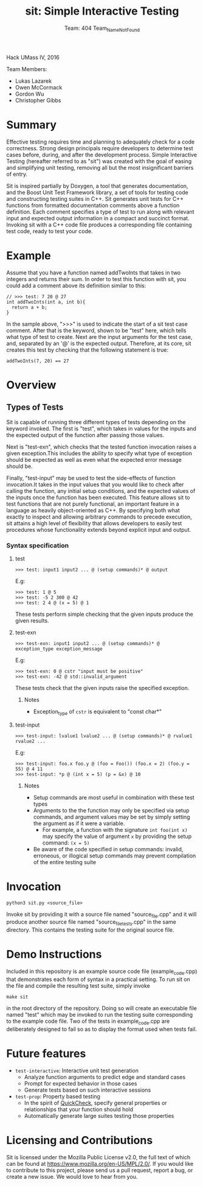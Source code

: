 #+TITLE: sit: Simple Interactive Testing
#+AUTHOR: Team: 404 Team_Name_Not_Found

Hack UMass IV, 2016

Team Members:
- Lukas Lazarek
- Owen McCormack
- Gordon Wu
- Christopher Gibbs


* Summary
Effective testing requires time and planning to adequately check for a
code correctness. Strong design principals require developers to
determine test cases before, during, and after the development
process.
Simple Interactive Testing (hereafter referred to as "sit") was
created with the goal of easing and simplifying unit testing, removing
all but the most insignificant barriers of entry.

Sit is inspired partially by Doxygen, a tool that generates
documentation, and the Boost Unit Test Framework library, a set of
tools for testing code and constructing testing suites in C++. Sit
generates unit tests for C++ functions from formatted documentation
comments above a function definition. Each comment specifies a type of
test to run along with relevant input and expected output information
in a compact and succinct format. Invoking sit with a C++ code file
produces a corresponding file containing test code, ready to test your
code.

* Example
Assume that you have a function named addTwoInts that
takes in two integers and returns their sum. In order to test this
function with sit, you could add a comment above its definition similar
to this:

#+BEGIN_SRC C++
// >>> test: 7 20 @ 27
int addTwoInts(int a, int b){
  return a + b;
}
#+END_SRC

In the sample above, ">>>" is used to indicate the start of a sit test
case comment. After that is the keyword, shown to be "test" here,
which tells what type of test to create. Next are the input arguments
for the test case, and, separated by an '@' is the expected output.
Therefore, at its core, sit creates this test by checking that the
following statement is true:

: addTwoInts(7, 20) == 27

* Overview

** Types of Tests
Sit is capable of running three different types of tests depending on
the keyword invoked. The first is "test", which takes in values for
the inputs and the expected output of the function after passing those
values.

Next is "test-exn", which checks that the tested function invocation
raises a given exception.This includes the ability to specify what
type of exception should be expected as well as even what the expected
error message should be.

Finally, "test-input" may be used to test the side-effects of function
invocation.It takes in the input values that you would like to check
after calling the function, any initial setup conditions, and the
expected values of the inputs once the function has been executed.
This feature allows sit to test functions that are not purely
functional, an important feature in a language as heavily
object-oriented as C++. By specifying both what exactly to inspect and
allowing arbitrary commands to precede execution, sit attains a high
level of flexibility that allows developers to easily test procedures
whose functionality extends beyond explicit input and output.


*** Syntax specification
**** test
: >>> test: input1 input2 ... @ (setup commands)* @ output
E.g:
: >>> test: 1 @ 5
: >>> test: -5 2 300 @ 42
: >>> test: 2 4 @ (x = 5) @ 1

These tests perform simple checking that the given inputs produce the given results.

**** test-exn
: >>> test-exn: input1 input2 ... @ (setup commands)* @ exception_type exception_message
E.g:
: >>> test-exn: 0 @ cstr "input must be positive"
: >>> test-exn: -42 @ std::invalid_argument

These tests check that the given inputs raise the specified exception.

***** Notes
- Exception_type of =cstr= is equivalent to "const char*"

**** test-input
: >>> test-input: lvalue1 lvalue2 ... @ (setup commands)* @ rvalue1 rvalue2 ...
E.g:
: >>> test-input: foo.x foo.y @ (foo = Foo()) (foo.x = 2) (foo.y = 55) @ 4 11
: >>> test-input: *p @ (int x = 5) (p = &x) @ 10

***** Notes
- Setup commands are most useful in combination with these test types
- Arguments to the the function may only be specified via setup commands, and argument values may be set by simply setting the argument as if it were a variable.
  - For example, a function with the signature =int foo(int x)= may specify the value of argument =x= by providing the setup command: =(x = 5)=
- Be aware of the code specified in setup commands: invalid, erroneous, or illogical setup commands may prevent compilation of the entire testing suite

* Invocation
: python3 sit.py <source_file>
Invoke sit by providing it with a source file named "source_file.cpp" and it will produce another source file named "source_file_tests.cpp" in the same directory. This contains the testing suite for the original source file.

* Demo Instructions
Included in this repository is an example source code file (example_code.cpp) that demonstrates each form of syntax in a practical setting. To run sit on the file and compile the resulting test suite, simply invoke
: make sit
in the root directory of the repository. Doing so will create an executable file named "test" which may be invoked to run the testing suite corresponding to the example code file. Two of the tests in example_code.cpp are deliberately designed to fail so as to display the format used when tests fail.

* Future features
- =test-interactive=: Interactive unit test generation
  - Analyze function arguments to predict edge and standard cases
  - Prompt for expected behavior in those cases
  - Generate tests based on such interactive sessions
- =test-prop=: Property based testing
  - In the spirit of [[http://www.cse.chalmers.se/~rjmh/QuickCheck/manual.html][QuickCheck]], specify general properties or relationships that your function should hold
  - Automatically generate large suites testing those properties

* Licensing and Contributions
Sit is licensed under the Mozilla Public License v2.0, the full text of which can be found at [[https://www.mozilla.org/en-US/MPL/2.0/]].
If you would like to contribute to this project, please send us a pull request, report a bug, or create a new issue. We would love to hear from you.
